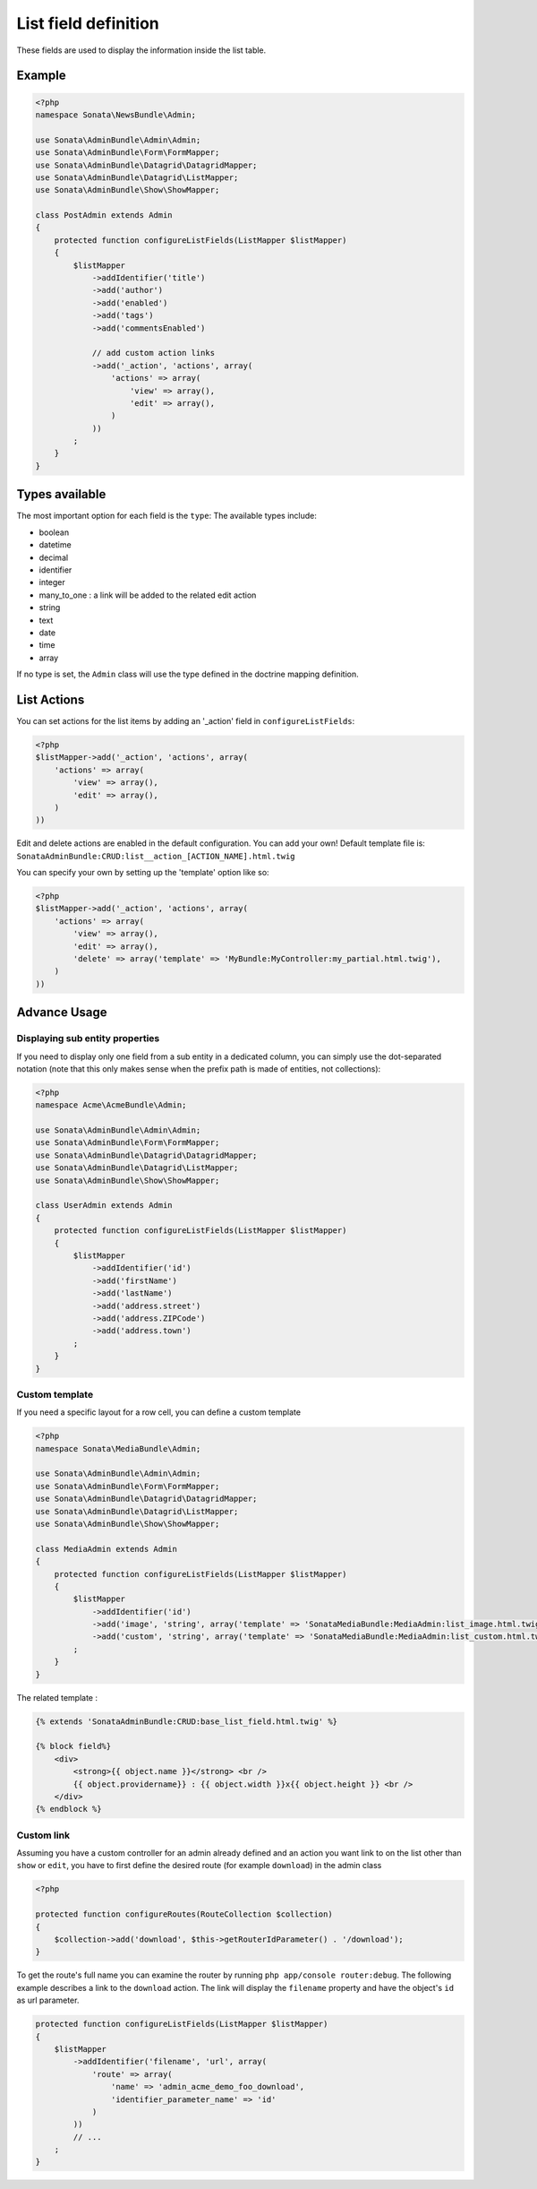 List field definition
=====================

These fields are used to display the information inside the list table.

Example
-------

.. code-block:: php

    <?php
    namespace Sonata\NewsBundle\Admin;

    use Sonata\AdminBundle\Admin\Admin;
    use Sonata\AdminBundle\Form\FormMapper;
    use Sonata\AdminBundle\Datagrid\DatagridMapper;
    use Sonata\AdminBundle\Datagrid\ListMapper;
    use Sonata\AdminBundle\Show\ShowMapper;

    class PostAdmin extends Admin
    {
        protected function configureListFields(ListMapper $listMapper)
        {
            $listMapper
                ->addIdentifier('title')
                ->add('author')
                ->add('enabled')
                ->add('tags')
                ->add('commentsEnabled')

                // add custom action links
                ->add('_action', 'actions', array(
                    'actions' => array(
                        'view' => array(),
                        'edit' => array(),
                    )
                ))
            ;
        }
    }

Types available
---------------

The most important option for each field is the ``type``: The available
types include:

* boolean
* datetime
* decimal
* identifier
* integer
* many_to_one : a link will be added to the related edit action
* string
* text
* date
* time
* array

If no type is set, the ``Admin`` class will use the type defined in the doctrine
mapping definition.

List Actions
------------

You can set actions for the list items by adding an '_action' field in ``configureListFields``:

.. code-block:: php

    <?php
    $listMapper->add('_action', 'actions', array(
        'actions' => array(
            'view' => array(),
            'edit' => array(),
        )
    ))

Edit and delete actions are enabled in the default configuration. You can add
your own! Default template file is: ``SonataAdminBundle:CRUD:list__action_[ACTION_NAME].html.twig``

You can specify your own by setting up the 'template' option like so:

.. code-block:: php

    <?php
    $listMapper->add('_action', 'actions', array(
        'actions' => array(
            'view' => array(),
            'edit' => array(),
            'delete' => array('template' => 'MyBundle:MyController:my_partial.html.twig'),
        )
    ))

Advance Usage
-------------

Displaying sub entity properties
^^^^^^^^^^^^^^^^^^^^^^^^^^^^^^^^

If you need to display only one field from a sub entity in a dedicated column,
you can simply use the dot-separated notation (note that this only makes sense
when the prefix path is made of entities, not collections):

.. code-block:: php

    <?php
    namespace Acme\AcmeBundle\Admin;

    use Sonata\AdminBundle\Admin\Admin;
    use Sonata\AdminBundle\Form\FormMapper;
    use Sonata\AdminBundle\Datagrid\DatagridMapper;
    use Sonata\AdminBundle\Datagrid\ListMapper;
    use Sonata\AdminBundle\Show\ShowMapper;

    class UserAdmin extends Admin
    {
        protected function configureListFields(ListMapper $listMapper)
        {
            $listMapper
                ->addIdentifier('id')
                ->add('firstName')
                ->add('lastName')
                ->add('address.street')
                ->add('address.ZIPCode')
                ->add('address.town')
            ;
        }
    }


Custom template
^^^^^^^^^^^^^^^

If you need a specific layout for a row cell, you can define a custom template

.. code-block:: php

    <?php
    namespace Sonata\MediaBundle\Admin;

    use Sonata\AdminBundle\Admin\Admin;
    use Sonata\AdminBundle\Form\FormMapper;
    use Sonata\AdminBundle\Datagrid\DatagridMapper;
    use Sonata\AdminBundle\Datagrid\ListMapper;
    use Sonata\AdminBundle\Show\ShowMapper;

    class MediaAdmin extends Admin
    {
        protected function configureListFields(ListMapper $listMapper)
        {
            $listMapper
                ->addIdentifier('id')
                ->add('image', 'string', array('template' => 'SonataMediaBundle:MediaAdmin:list_image.html.twig'))
                ->add('custom', 'string', array('template' => 'SonataMediaBundle:MediaAdmin:list_custom.html.twig'))
            ;
        }
    }

The related template :

.. code-block:: jinja

    {% extends 'SonataAdminBundle:CRUD:base_list_field.html.twig' %}

    {% block field%}
        <div>
            <strong>{{ object.name }}</strong> <br />
            {{ object.providername}} : {{ object.width }}x{{ object.height }} <br />
        </div>
    {% endblock %}

Custom link
^^^^^^^^^^^

Assuming you have a custom controller for an admin already defined and an action you want link to on the list
other than ``show`` or ``edit``, you have to first define the desired route (for example ``download``) in the admin class

.. code-block:: php

    <?php

    protected function configureRoutes(RouteCollection $collection)
    {
        $collection->add('download', $this->getRouterIdParameter() . '/download');
    }

To get the route's full name you can examine the router by running ``php app/console router:debug``.
The following example describes a link to the ``download`` action. The link will display the ``filename``
property and have the object's ``id`` as url parameter.

.. code-block:: php

    protected function configureListFields(ListMapper $listMapper)
    {
        $listMapper
            ->addIdentifier('filename', 'url', array(
                'route' => array(
                    'name' => 'admin_acme_demo_foo_download',
                    'identifier_parameter_name' => 'id'
                )
            ))
            // ...
        ;
    }
